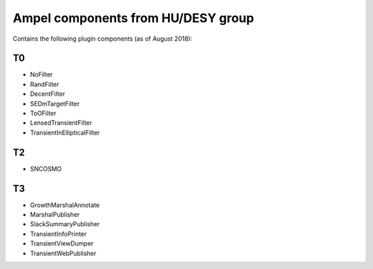 
Ampel components from HU/DESY group
===================================

Contains the following plugin components (as of August 2018):

T0
--
* NoFilter
* RandFilter
* DecentFilter
* SEDmTargetFilter
* ToOFilter
* LensedTransientFilter
* TransientInEllipticalFilter

T2
--
* SNCOSMO

T3
--
* GrowthMarshalAnnotate
* MarshalPublisher
* SlackSummaryPublisher
* TransientInfoPrinter
* TransientViewDumper
* TransientWebPublisher
